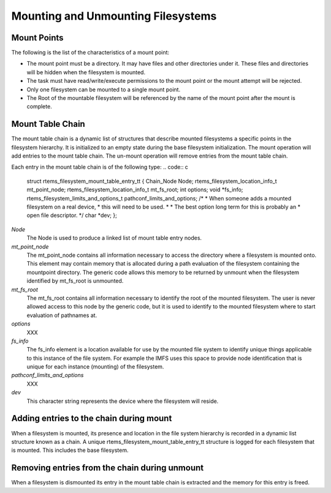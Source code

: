 Mounting and Unmounting Filesystems
###################################

Mount Points
============

The following is the list of the characteristics of a mount point:

- The mount point must be a directory. It may have files and other
  directories under it. These files and directories will be hidden when the
  filesystem is mounted.

- The task must have read/write/execute permissions to the mount point
  or the mount attempt will be rejected.

- Only one filesystem can be mounted to a single mount point.

- The Root of the mountable filesystem will be referenced by the name
  of the mount point after the mount is complete.

Mount Table Chain
=================

The mount table chain is a dynamic list of structures that describe
mounted filesystems a specific points in the filesystem hierarchy. It is
initialized to an empty state during the base filesystem initialization.
The mount operation will add entries to the mount table chain. The
un-mount operation will remove entries from the mount table chain.

Each entry in the mount table chain is of the following type:
.. code:: c

    struct rtems_filesystem_mount_table_entry_tt
    {
    Chain_Node                             Node;
    rtems_filesystem_location_info_t       mt_point_node;
    rtems_filesystem_location_info_t       mt_fs_root;
    int                                    options;
    void                                  \*fs_info;
    rtems_filesystem_limits_and_options_t  pathconf_limits_and_options;
    /*
    *  When someone adds a mounted filesystem on a real device,
    *  this will need to be used.
    *
    *  The best option long term for this is probably an
    *  open file descriptor.
    \*/
    char                                  \*dev;
    };

*Node*
    The Node is used to produce a linked list of mount table entry nodes.

*mt_point_node*
    The mt_point_node contains all information necessary to access the
    directory where a filesystem is mounted onto.  This element may contain
    memory that is allocated during a path evaluation of the filesystem
    containing the mountpoint directory.  The generic code allows this
    memory to be returned by unmount when the filesystem identified by
    mt_fs_root is unmounted.

*mt_fs_root*
    The mt_fs_root contains all information necessary to identify the root
    of the mounted filesystem. The user is never allowed access to this
    node by the generic code, but it is used to identify to the mounted
    filesystem where to start evaluation of pathnames at.

*options*
    XXX

*fs_info*
    The fs_info element is a location available for use by the mounted file
    system to identify unique things applicable to this instance of the file
    system.  For example the IMFS uses this space to provide node
    identification that is unique for each instance (mounting) of the filesystem.

*pathconf_limits_and_options*
    XXX

*dev*
    This character string represents the device where the filesystem will reside.

Adding entries to the chain during mount
========================================

When a filesystem is mounted, its presence and location in the file
system hierarchy is recorded in a dynamic list structure known as a chain.
A unique rtems_filesystem_mount_table_entry_tt structure is logged for
each filesystem that is mounted. This includes the base filesystem.

Removing entries from the chain during unmount
==============================================

When a filesystem is dismounted its entry in the mount table chain is
extracted and the memory for this entry is freed.

.. COMMENT: COPYRIGHT (c) 1988-2002.

.. COMMENT: On-Line Applications Research Corporation (OAR).

.. COMMENT: All rights reserved.

